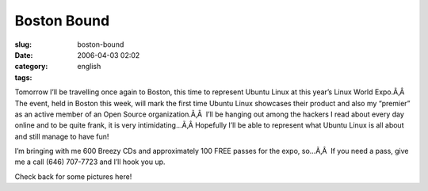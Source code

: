 Boston Bound
############
:slug: boston-bound
:date: 2006-04-03 02:02
:category:
:tags: english

Tomorrow I’ll be travelling once again to Boston, this time to represent
Ubuntu Linux at this year’s Linux World Expo.Ã‚Â  The event, held in
Boston this week, will mark the first time Ubuntu Linux showcases their
product and also my “premier” as an active member of an Open Source
organization.Ã‚Â  I’ll be hanging out among the hackers I read about
every day online and to be quite frank, it is very intimidating…Ã‚Â 
Hopefully I’ll be able to represent what Ubuntu Linux is all about and
still manage to have fun!

I’m bringing with me 600 Breezy CDs and approximately 100 FREE passes
for the expo, so…Ã‚Â  If you need a pass, give me a call (646) 707-7723
and I’ll hook you up.

Check back for some pictures here!
